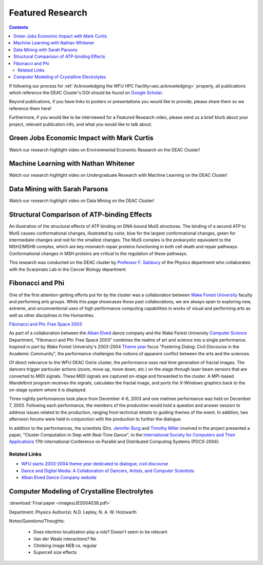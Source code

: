 .. _sec.featured_research:

=================
Featured Research
=================

.. contents::
   :depth: 3
..

.. #############################################################################
.. #############################################################################
.. #############################################################################
.. #############################################################################

If following our process for :ref:`Acknowledging the WFU HPC Facility<sec.acknowledging>` properly, all publications which reference
the DEAC Cluster's DOI should be found on `Google Scholar <https://scholar.google.com/scholar?hl=en&as_sdt=0%2C34&q=10.57682%2FG13Z-2362>`_.

Beyond publications, if you have links to posters or presentations you would like to provide, please share them so we reference them here!

Furthermore, if you would like to be interviewed for a Featured Research video, please send us a
brief blurb about your project, relevant publication info, and what you would like to talk about.

.. #############################################################################
.. #############################################################################
.. #############################################################################
.. #############################################################################

.. _sec.featured_research.environmental_econ:

Green Jobs Economic Impact with Mark Curtis
===========================================

Watch our research highlight video on Environmental Economic Research on the DEAC Cluster!

.. raw:: html

    <div style="text-align: center; margin-bottom: 2em;">
    <iframe width="100%" height="480" src="https://www.youtube.com/embed/5t4ykT7kht8?si=fHIpbmX0vnMA6_N9" frameborder="0" allow="autoplay; encrypted-media" allowfullscreen></iframe>
    </div>


.. _sec.featured_research.undergrad_ml:

Machine Learning with Nathan Whitener
=====================================

Watch our research highlight video on Undergraduate Research with Machine Learning on the DEAC Cluster!

.. raw:: html

    <div style="text-align: center; margin-bottom: 2em;">
    <iframe width="100%" height="480" src="https://www.youtube.com/embed/UScbXSHJJQw?si=U2pnB-A5u9rcp8Ry" frameborder="0" allow="autoplay; encrypted-media" allowfullscreen></iframe>
    </div>


.. _sec.featured_research.data_mining:

Data Mining with Sarah Parsons
==============================

Watch our research highlight video on Data Mining on the DEAC Cluster!

.. raw:: html

    <div style="text-align: center; margin-bottom: 2em;">
    <iframe width="100%" height="480" src="https://www.youtube.com/embed/kObCkN4sckc?si=J5T0yvfzm5MXzMVd" frameborder="0" allow="autoplay; encrypted-media" allowfullscreen></iframe>
    </div>



.. #############################################################################
.. #############################################################################
.. #############################################################################
.. #############################################################################



.. _sec.featured_research.salsbury:

Structural Comparison of ATP-binding Effects
============================================

An illustration of the structural effects of ATP binding on DNA-bound MutS
structures. The binding of a second ATP to MutS causes conformational changes,
illustrated by color, blue for the largest conformational changes, green for
intermediate changes and red for the smallest changes. The MutS comples is the
prokaryotic equivalent to the MSH2/MSH6 complex, which are key mismatch repair
proteins functioning in both cell death and repair pathways. Conformational
changes in MSH proteins are critical to the regulation of these pathways.

.. image:: images/ECDNAcompneworient_stereo_resized.png

This research was conducted on the DEAC cluster by `Professor F. Salsbury
<https://salsbufr.sites.wfu.edu/>`_ of the Physics department who collaborates
with the Scarpinato Lab in the Cancer Biology department.

.. #############################################################################
.. #############################################################################
.. #############################################################################
.. #############################################################################

.. _sec.featured_research.dance:

Fibonacci and Phi
=================

One of the first attention getting efforts put for by the cluster was a
collaboration between `Wake Forest University <http://www.wfu.edu>`_ faculty and
performing arts groups. While this page showcases those past collaborations, we
are always open to exploring new, extreme, and unconventional uses of high
performance computing capabilities in works of visual and performing arts as
well as other disciplines in the Humanities.

`Fibonacci and Phi: Free Space 2003 <http://www.albanelved.com/fibonacci.html>`_

.. image:: images/Fib-and-Phi-Promotional-Poster.JPG

As part of a collaboration between the `Alban Elved
<http://www.albanelved.com>`_ dance company and the Wake Forest University
`Computer Science <http://www.cs.wfu.edu>`_ Department, "Fibonacci and Phi: Free
Space 2003" combines the realms of art and science into a single performance.
Inspired in part by Wake Forest University's 2003-2004 `Theme year
<http://themeyear.wfu.edu>`_ focus "Fostering Dialog: Civil Discourse in the
Academic Community", the performance challenges the notions of apparent conflict
between the arts and the sciences.

Of direct relevance to the WFU DEAC Osiris cluster, the performance uses real
time generation of fractal images. The dancers trigger particular actions (zoom,
move up, move down, etc.) on the stage through laser beam sensors that are
converted to MIDI signals. These MIDI signals are captured on-stage and
forwarded to the cluster. A MPI-based Mandelbrot program receives the signals,
calculates the fractal image, and ports the X-Windows graphics back to the
on-stage system where it is displayed.

Three nightly performances took place from December 4-6, 2003 and one matinee
performance was held on December 7, 2003. Following each performance, the
members of the production would hold a question and answer session to address
issues related to the production, ranging from technical details to guiding
themes of the event. In addition, two afternoon forums were held in conjunction
with the production to further the dialogue.

In addition to the performances, the scientists (Drs. `Jennifer Burg
<http://www.cs.wfu.edu/~burg/>`_ and `Timothy Miller
<http://www.wfu.edu/~millerte/>`_ involved in the project presented a paper,
"Cluster Computation in Step with Real-Time Dance", to the `International
Society for Computers and Their Applications <http://www.isca-hq.org/>`_ 17th
International Conference on Parallel and Distributed Computing Systems
(PDCS-2004).

.. #############################################################################
.. #############################################################################
.. #############################################################################
.. #############################################################################

.. _sec.featured_research.dance.related_links:

Related Links
-------------

* `WFU starts 2003-2004 theme year dedicated to dialogue, civil discourse
  <http://www.wfu.edu/wfunews/2003/082003f.html>`_
* `Dance and Digital Media: A Collaboration of Dancers, Artists, and Computer
  Scientists
  <http://csweb.cs.wfu.edu/~burg/albanElved/DigitalMediaDanceCollaborations.htm>`_
* `Alban Elved Dance Company website <http://www.albanelved.com/>`_

.. #############################################################################
.. #############################################################################
.. #############################################################################
.. #############################################################################

.. _sec.featured_research.natalie:

Computer Modeling of Crystalline Electrolytes
=============================================

:download:`Final paper <images/JES00A538.pdf>`

Department: Physics Author(s): N.D. Lepley, N. A. W. Holzwarth

Notes/Questions/Thoughts:

    * Does electron localization play a role? Doesn't seem to be relevant
    * Van der Waals interactions? No
    * Climbing image NEB vs. regular
    * Supercell size effects

